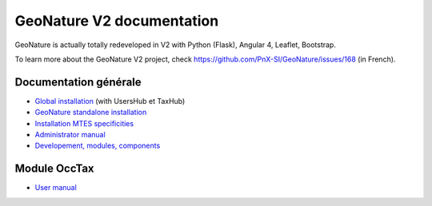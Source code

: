 GeoNature V2 documentation
==========================

GeoNature is actually totally redeveloped in V2 with Python (Flask), Angular 4, Leaflet, Bootstrap.

To learn more about the GeoNature V2 project, check https://github.com/PnX-SI/GeoNature/issues/168 (in French).

Documentation générale
----------------------

- `Global installation <installation-all.rst>`_ (with UsersHub et TaxHub)
- `GeoNature standalone installation <installation-standalone.rst>`_ 
- `Installation MTES specificities <installation-mtes.rst>`_
- `Administrator manual <admin-manual.rst>`_
- `Developement, modules, components <development.rst>`_


Module OccTax
-------------

- `User manual <user-manual.rst>`_

